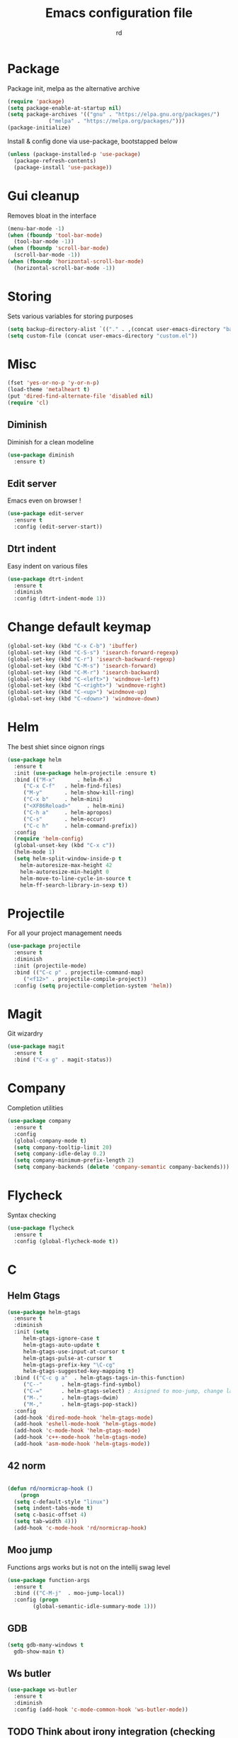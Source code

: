 #+TITLE: Emacs configuration file
#+AUTHOR: rd
* Package

Package init, melpa as the alternative archive
#+BEGIN_SRC emacs-lisp
(require 'package)
(setq package-enable-at-startup nil)
(setq package-archives '(("gnu" . "https://elpa.gnu.org/packages/")
			 ("melpa" . "https://melpa.org/packages/")))
(package-initialize)
#+END_SRC

Install & config done via use-package, bootstapped below
#+BEGIN_SRC emacs-lisp
(unless (package-installed-p 'use-package)
  (package-refresh-contents)
  (package-install 'use-package))
#+END_SRC

* Gui cleanup

Removes bloat in the interface
#+BEGIN_SRC emacs-lisp
(menu-bar-mode -1)
(when (fboundp 'tool-bar-mode)
  (tool-bar-mode -1))
(when (fboundp 'scroll-bar-mode)
  (scroll-bar-mode -1))
(when (fboundp 'horizontal-scroll-bar-mode)
  (horizontal-scroll-bar-mode -1))
#+END_SRC

* Storing

Sets various variables for storing purposes
#+BEGIN_SRC emacs-lisp
(setq backup-directory-alist `(("." . ,(concat user-emacs-directory "backups"))))
(setq custom-file (concat user-emacs-directory "custom.el"))
#+END_SRC

* Misc

#+BEGIN_SRC emacs-lisp
(fset 'yes-or-no-p 'y-or-n-p)
(load-theme 'metalheart t)
(put 'dired-find-alternate-file 'disabled nil)
(require 'cl)
#+END_SRC 

** Diminish
Diminish for a clean modeline
#+BEGIN_SRC emacs-lisp 
(use-package diminish
  :ensure t)
#+END_SRC

** Edit server
Emacs even on browser !
#+BEGIN_SRC emacs-lisp
(use-package edit-server
  :ensure t
  :config (edit-server-start))
#+END_SRC


** Dtrt indent
Easy indent on various files
#+BEGIN_SRC emacs-lisp
(use-package dtrt-indent
  :ensure t
  :diminish
  :config (dtrt-indent-mode 1))
#+END_SRC
* Change default keymap

#+BEGIN_SRC emacs-lisp
  (global-set-key (kbd "C-x C-b") 'ibuffer)
  (global-set-key (kbd "C-S-s") 'isearch-forward-regexp)
  (global-set-key (kbd "C-r") 'isearch-backward-regexp)
  (global-set-key (kbd "C-M-s") 'isearch-forward)
  (global-set-key (kbd "C-M-r") 'isearch-backward)
  (global-set-key (kbd "C-<left>") 'windmove-left)
  (global-set-key (kbd "C-<right>") 'windmove-right)
  (global-set-key (kbd "C-<up>") 'windmove-up)
  (global-set-key (kbd "C-<down>") 'windmove-down)
#+END_SRC
* Helm

The best shiet since oignon rings
#+BEGIN_SRC emacs-lisp
(use-package helm
  :ensure t
  :init (use-package helm-projectile :ensure t)
  :bind (("M-x"       . helm-M-x)
	 ("C-x C-f"   . helm-find-files)
	 ("M-y"       . helm-show-kill-ring)
	 ("C-x b"     . helm-mini)
	 ("<XF86Reload>"     . helm-mini)
	 ("C-h a"     . helm-apropos)
	 ("C-s"       . helm-occur)
	 ("C-c h"     . helm-command-prefix))
  :config
  (require 'helm-config)
  (global-unset-key (kbd "C-x c"))
  (helm-mode 1)
  (setq helm-split-window-inside-p t
	helm-autoresize-max-height 42
	helm-autoresize-min-height 0
	helm-move-to-line-cycle-in-source t
	helm-ff-search-library-in-sexp t))
#+END_SRC
* Projectile

For all your project management needs
#+BEGIN_SRC emacs-lisp
  (use-package projectile
    :ensure t
    :diminish
    :init (projectile-mode)
    :bind (("C-c p" . projectile-command-map)
	   ("<f12>" . projectile-compile-project))
    :config (setq projectile-completion-system 'helm))
#+END_SRC

* Magit

Git wizardry
#+BEGIN_SRC emacs-lisp
(use-package magit
  :ensure t
  :bind ("C-x g" . magit-status))
#+END_SRC
* Company

Completion utilities
#+BEGIN_SRC emacs-lisp
(use-package company
  :ensure t
  :config
  (global-company-mode t)
  (setq company-tooltip-limit 20)
  (setq company-idle-delay 0.2)
  (setq company-minimum-prefix-length 2)
  (setq company-backends (delete 'company-semantic company-backends)))
#+END_SRC
* Flycheck

Syntax checking
#+BEGIN_SRC emacs-lisp
(use-package flycheck
  :ensure t
  :config (global-flycheck-mode t))
#+END_SRC
* C
** Helm Gtags

#+BEGIN_SRC emacs-lisp
  (use-package helm-gtags
    :ensure t
    :diminish
    :init (setq
	   helm-gtags-ignore-case t
	   helm-gtags-auto-update t
	   helm-gtags-use-input-at-cursor t
	   helm-gtags-pulse-at-cursor t
	   helm-gtags-prefix-key "\C-cg"
	   helm-gtags-suggested-key-mapping t)
    :bind (("C-c g a"  . helm-gtags-tags-in-this-function)
	   ("C--"      . helm-gtags-find-symbol)
	   ("C-="      . helm-gtags-select) ; Assigned to moo-jump, change later
	   ("M-."      . helm-gtags-dwim)
	   ("M-,"      . helm-gtags-pop-stack))
    :config
    (add-hook 'dired-mode-hook 'helm-gtags-mode)
    (add-hook 'eshell-mode-hook 'helm-gtags-mode)
    (add-hook 'c-mode-hook 'helm-gtags-mode)
    (add-hook 'c++-mode-hook 'helm-gtags-mode)
    (add-hook 'asm-mode-hook 'helm-gtags-mode))
#+END_SRC

** 42 norm
#+BEGIN_SRC emacs-lisp

  (defun rd/normicrap-hook ()
      (progn
	(setq c-default-style "linux") 
	(setq indent-tabs-mode t)
	(setq c-basic-offset 4)
	(setq tab-width 4)))
    (add-hook 'c-mode-hook 'rd/normicrap-hook)
#+END_SRC

** Moo jump
Functions args works but is not on the intellij swag level
#+BEGIN_SRC emacs-lisp
(use-package function-args
  :ensure t
  :bind (("C-M-j"  . moo-jump-local))
  :config (progn
	    (global-semantic-idle-summary-mode 1)))
#+END_SRC

** GDB
#+BEGIN_SRC emacs-lisp
  (setq gdb-many-windows t
	gdb-show-main t)
#+END_SRC
** Ws butler
#+BEGIN_SRC emacs-lisp
(use-package ws-butler
  :ensure t
  :diminish
  :config (add-hook 'c-mode-common-hook 'ws-butler-mode))
#+END_SRC
** TODO Think about irony integration (checking and completion)
* Clojure

** Standart setup, clojure mode + cider
#+BEGIN_SRC emacs-lisp
(use-package clojure-mode
  :ensure t
  :config
  (add-to-list 'auto-mode-alist '("\\.boot$" . clojure-mode))
  (add-to-list 'auto-mode-alist '("\\.edn$"   . clojure-mode))
  (add-to-list 'auto-mode-alist '("\\.cljs.*$'" . clojure-mode))
  (add-to-list 'auto-mode-alist '("\\.clj$'"  . clojure-mode))
  (add-hook 'clojure-mode-hook 'subword-mode))

(use-package cider
  :ensure t
  :config
  (add-hook 'clojure-mode-hook 'cider-mode)
  (add-hook 'cider-mode-hook #'eldoc-mode)
  (setq cider-repl-use-pretty-printing t))
#+END_SRC

** Refactor package
#+BEGIN_SRC emacs-lisp
(use-package clj-refactor
  :ensure t
  :config (clj-refactor-mode 1))

(use-package cljr-helm
  :ensure t
  :bind (("C-c C-s" . cljr-helm)))
#+END_SRC

** Various minor QoL
#+BEGIN_SRC emacs-lisp
(use-package flycheck-clojure
  :ensure t
  :init (eval-after-load 'flycheck '(flycheck-clojure-setup)))

(use-package clojure-mode-extra-font-locking
  :ensure t)
#+END_SRC

* Lispy

Good shiet I guess, makes me wonder about paredit and my life globally...
#+BEGIN_SRC emacs-lisp
(use-package lispy
  :ensure t
  :config
  (define-key lispy-mode-map (kbd "[") 'lispy-brackets)
  (define-key lispy-mode-map (kbd "J") 'special-lispy-backward)
  (define-key lispy-mode-map (kbd "K") 'lispy-forward)
  (add-hook 'emacs-lisp-mode-hook (lambda () (lispy-mode 1)))
  (add-hook 'clojure-mode-hook (lambda () (lispy-mode 1)))
  (add-hook 'cider-mode-hook (lambda () (lispy-mode 1)))
  (add-hook 'cider--debug-mode-hook (lambda () (if lispy-mode
						   (lispy-mode -1)
						 (lispy-mode 1))))
  (add-hook 'cider-repl-mode-hook (lambda () (lispy-mode 1))))
#+END_SRC

* Eshell

The emacs shell, may it's powers be harnessed for good use
** Funtions
#+BEGIN_SRC emacs-lisp
(defun eshell/bpipe (&rest command)
  "Inserts the result of command into *pipe* buffer, globing must be quoted"
  (let ((cmd (mapconcat 'identity command " "))
	(buf (get-buffer-create "*pipe*")))
    (switch-to-buffer buf)
    (erase-buffer)
    (insert (eshell-command-result cmd))
    (goto-char (point-min))))

;; Buffer interaction with cli, from Howardism
(defun eshell/-buffer-as-args (buffer separator command)
  "Takes the contents of BUFFER, and splits it on SEPARATOR, and
runs the COMMAND with the contents as arguments. Use an argument
`%' to substitute the contents at a particular point, otherwise,
they are appended."
  (let* ((lines (with-current-buffer buffer
                  (split-string
                   (buffer-substring-no-properties (point-min) (point-max))
                   separator)))
         (subcmd (if (-contains? command "%")
                     (-flatten (-replace "%" lines command))
                   (-concat command lines)))
         (cmd-str  (string-join subcmd " ")))
    (message cmd-str)
    (eshell-command-result cmd-str)))

(defun eshell/bargs (buffer &rest command)
  "Passes the lines from BUFFER as arguments to COMMAND."
  (eshell/-buffer-as-args buffer "\n" command))

(defun eshell/sargs (buffer &rest command)
  "Passes the words from BUFFER as arguments to COMMAND."
  (eshell/-buffer-as-args buffer nil command))
#+END_SRC

** Quickswitch
Assumes a *eshell* buffer is always existing
#+BEGIN_SRC emacs-lisp
(global-set-key (kbd "C-$") (lambda ()
			      (interactive)
			      (if (equal (buffer-name) "*eshell*")
				  (mode-line-other-buffer)
				(switch-to-buffer "*eshell*"))))
(add-hook 'eshell-mode-hook
	  (lambda ()
	    (eshell-cmpl-initialize)
	    (setenv "NODE_PATH" "/usr/lib/node_modules")
	    (define-key eshell-mode-map [remap eshell-pcomplete] 'helm-esh-pcomplete)
	    (define-key eshell-mode-map (kbd "M-p") 'helm-eshell-history)))
(add-hook 'emacs-startup-hook
	  (lambda ()
	    (let ((default-directory (getenv "HOME")))
	      (command-execute 'eshell)
	      (bury-buffer))))
#+END_SRC
** Misc
Big dicc, big shell history
#+BEGIN_SRC emacs-lisp
(setq eshell-history-size 1024)
#+END_SRC
* Orgmode

The frontier between emacs, life and autism
** Basic config
#+BEGIN_SRC emacs-lisp
(use-package org
  :bind (("C-c c" . org-capture)
	 ("C-c a" . org-agenda)
	 ("C-c l" . org-store-link))
  :config
  (setq org-directory "~/org")
  (setq org-agenda-files
	(mapcar (lambda (path) (concat org-directory path))
		'("/gtd.org")))
  (setq org-log-done 'time)
  (setq org-src-fontify-natively t)
  (setq org-use-fast-todo-selection t)
  (setq org-todo-keywords
	'((sequence "TODO(t)" "NEXT(n)" "WAITING(w)" "|" "DONE(d)" "CANCELLED(c)")))
  (setq org-capture-templates
	'(("t" "Todo" entry (file+headline "~/org/gtd.org" "Tasks")
	   "* TODO %?\n")
	  ("i" "Idea" entry (file+headline "~/org/gtd.org" "Ideas")
	   "* %? :IDEA: \n%t")
	  ("j" "Journal" entry (file+olp+datetree "~/org/journal.org")
	   "* %?\nEntered on %U\n  %i\n ")
	  ("n" "Note" entry (file "~/org/notes.org")
	   "* %?\n")
	  ("l" "Links" item (file+headline "~/org/links.org" "Temporary Links")
	   "%?\nEntered on %U\n %a"))))
#+END_SRC

** Capture anywhere
Used in conjunction with a emacs-capture script, mapped on i3
#+BEGIN_SRC emacs-lisp
(require 'org-capture)
(require 'org-protocol)

(defadvice org-capture
    (after make-full-window-frame activate)
  "Advise capture to be the only window when used as a popup"
  (if (equal "emacs-capture" (frame-parameter nil 'name))
      (delete-other-windows)))

(defadvice org-capture-finalize
    (after delete-capture-frame activate)
  "Advise capture-finalize to close the frame"
  (if (equal "emacs-capture" (frame-parameter nil 'name))
      (delete-frame)))
#+END_SRC
** Reading & notes
#+BEGIN_SRC emacs-lisp
(use-package org-noter
  :ensure t
  :config (org-noter-set-auto-save-last-location t))
(use-package pdf-tools
  :ensure t
  :config (pdf-tools-install)
  (add-hook 'pdf-view-mode-hook 'pdf-view-midnight-minor-mode)
  (add-hook 'pdf-view-mode-hook (lambda () (local-unset-key (kbd "k")))))
#+END_SRC
* Elfeed
** Basic config
#+BEGIN_SRC emacs-lisp
(defun rd/elfeed-show-youtube ()
  (interactive)
  (bookmark-maybe-load-default-file)
  (bookmark-jump "elfeed-youtube"))
(defun rd/elfeed-show-read ()
  (interactive)
  (bookmark-maybe-load-default-file)
  (bookmark-jump "elfeed-read"))
(defun rd/elfeed-show-all ()
  (interactive)
  (bookmark-maybe-load-default-file)
  (bookmark-jump "elfeed-all"))

(use-package elfeed
  :ensure t
  :bind (:map elfeed-search-mode-map
	      ("Y" . rd/elfeed-show-youtube)
	      ("B" . rd/elfeed-show-read)
	      ("A" . rd/elfeed-show-all))
  :config
  (defface youtube-elfeed-entry
    '((t :foreground "#Ff6347"))
    "Youtube feed color")
  (push '(youtube youtube-elfeed-entry)
	elfeed-search-face-alist))
#+END_SRC

** Orgmode feedlist.
 #+BEGIN_SRC emacs-lisp
 (use-package elfeed-org
   :ensure t
   :config 
   (setq rmh-elfeed-org-files (list "~/.emacs.d/elfeed.org"))
   (elfeed-org))
 #+END_SRC
* Mingus

mpd client
#+BEGIN_SRC emacs-lisp
  (use-package mingus)
#+END_SRC
* Smartparens

Electric pair on steroids
#+BEGIN_SRC emacs-lisp
(use-package smartparens
  :ensure t
  :config
  (show-smartparens-global-mode 1)
  (smartparens-global-mode 1)
  (smartparens-strict-mode)
  (setq sp-base-key-bindings 'paredit)
  (setq sp-highlight-pair-overlay nil)
  (sp-with-modes sp-lisp-modes
    ;; disable ', it's the quote character!
    (sp-local-pair "'" nil :actions nil)
    ;; also only use the pseudo-quote inside strings where it serve as
    ;; hyperlink.
    (sp-local-pair "`" "'" :when '(sp-in-string-p sp-in-comment-p))
    (sp-local-pair "`" nil
		   :skip-match (lambda (ms mb me)
				 (cond
				  ((equal ms "'")
				   (or (sp--org-skip-markup ms mb me)
				       (not (sp-point-in-string-or-comment))))
				  (t (not (sp-point-in-string-or-comment))))))))
#+END_SRC
* Avy

You jump and shiet, will need remapping
#+BEGIN_SRC emacs-lisp
(use-package avy
  :ensure t
  :diminish
  :bind (("C-j"   . avy-goto-word-1)
	 ("C-S-j" . avy-goto-line)))
#+END_SRC
* Undo tree

#+BEGIN_SRC emacs-lisp
(use-package undo-tree
  :ensure t
  :diminish
  :config
  (global-undo-tree-mode)
  (setq undo-tree-visualizer-timestamps t)
  (setq undo-tree-visualizer-diff t))
#+END_SRC
* Guide key

Because sometimes you want to discover stuff
#+BEGIN_SRC emacs-lisp
(use-package guide-key
  :ensure t
  :diminish
  :config
  (setq guide-key/guide-key-sequence '("C-x" "C-c" "C-h")
	guide-key/idle-delay 0.4
	guide-key/recursive-key-sequence-flag t
	guide-key/popup-window-position 'right)
  (guide-key-mode 1))
#+END_SRC
* Yasnippet

#+BEGIN_SRC emacs-lisp
(use-package yasnippet
  :ensure t
  :config (yas-global-mode 1))
#+END_SRC
